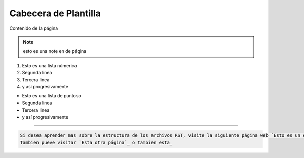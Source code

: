 .. esto es un comentario de linea simple
   y tambine de lineas multiples.
   Todo en uno.

.. meta::
   :description: Breve descripción de la página
   :keywords: etiquetas, que, describan, el, contenido

======================
Cabecera de Plantilla
======================
Contenido de la página

.. note:: esto es una note en de página

.. Lista con numeros

1. Esto es una lista númerica
2. Segunda linea
3. Tercera linea
4. y así progresivamente

.. Lista con punto

* Esto es una lista de puntoso
* Segunda linea
* Tercera linea
* y así progresivamente

----

.. Esto es un bloque de código

.. code-block:: bash
   
   Si desea aprender mas sobre la estructura de los archivos RST, visite la siguiente página web `Esto es un enlace`_
   Tambien pueve visitar `Esta otra página`_ o tambien esta_

.. Esto es una imagen

.. figure:: ../_static/_media/OS-Instalacion/Win32/installLatinoWin.gif
   :figwidth: 100%
   :target: ../_static/_media/OS-Instalacion/Win32/installLatinoWin.gif


.. Enlaces de páginas

.. _Esto es un enlace: https://docutils.sourceforge.io/docs/ref/rst/restructuredtext.html
.. _Esta otra página: https://docs.readthedocs.io/en/stable/index.html
.. _esta: https://www.sphinx-doc.org/en/master/usage/restructuredtext/basics.html